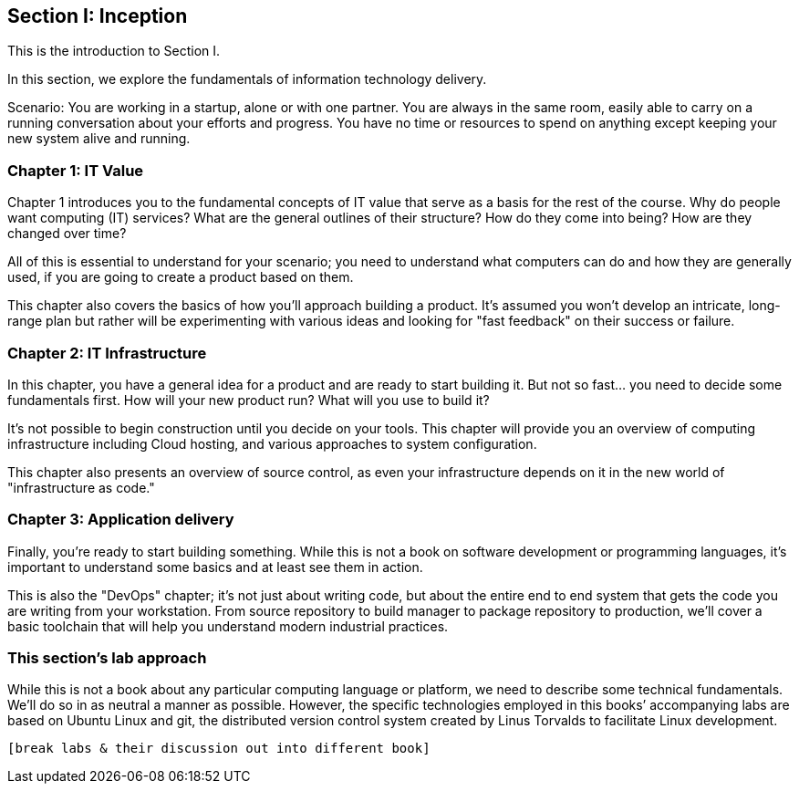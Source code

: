 == Section I: Inception

This is the introduction to Section I.

In this section, we  explore the fundamentals of information technology delivery.

Scenario: You are working in a startup, alone or with one partner. You are always in the same room, easily able to carry on a running conversation about your efforts and progress. You have no time or resources to spend on anything except keeping your new system alive and running.

=== Chapter 1: IT Value
Chapter 1 introduces you to the fundamental concepts of IT value that serve as a basis for the rest of the course. Why do people want computing (IT) services? What are the general outlines of their structure? How do they come into being? How are they changed over time?

All of this is essential to understand for your scenario; you need to understand what computers can do and how they are generally used, if you are going to create a product based on them.

This chapter also covers the basics of how you'll approach building a product. It's assumed you won't develop an intricate, long-range plan but rather will be experimenting with various ideas and looking for "fast feedback" on their success or failure.

=== Chapter 2: IT Infrastructure
In this chapter, you have a general idea for a product and are ready to start building it. But not so fast... you need to decide some fundamentals first. How will your new product run? What will you use to build it?

It's not possible to begin construction until you decide on your tools. This chapter will provide you an overview of computing infrastructure including Cloud hosting, and various approaches to system configuration.

This chapter also presents an overview of source control, as even your infrastructure depends on it in the new world of "infrastructure as code."

=== Chapter 3: Application delivery
Finally, you're ready to start building something. While this is not a book on software development or programming languages, it's important to understand some basics and at least see them in action.

This is also the "DevOps" chapter; it's not just about writing code, but about the entire end to end system that gets the code you are writing from your workstation. From source repository to build manager to package repository to production, we'll cover a basic toolchain that will help you understand modern industrial practices.

=== This section's lab approach

While this is not a book about any particular computing language or platform, we need to describe some technical fundamentals. We’ll do so in as neutral a manner as possible. However, the specific technologies employed in this books’ accompanying labs are based on Ubuntu Linux and git, the distributed version control system created by Linus Torvalds to facilitate Linux development.

  [break labs & their discussion out into different book]
